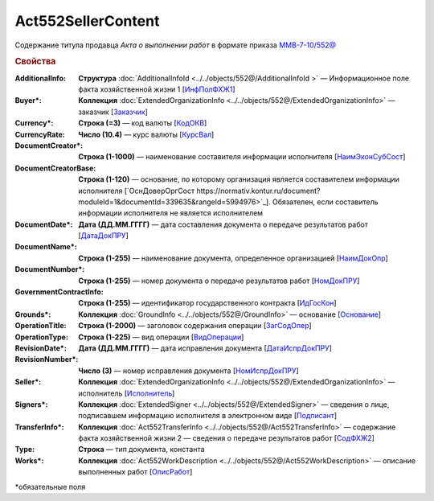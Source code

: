 Act552SellerContent
====================

Содержание титула продавца *Акта о выполнении работ* в формате приказа `ММВ-7-10/552@ <https://normativ.kontur.ru/document?moduleId=1&documentId=339635&rangeId=5994969>`_

.. rubric:: Свойства

:AdditionalInfo:
  **Структура** :doc:`AdditionalInfoId  <../../objects/552@/AdditionalInfoId >` — Информационное поле факта хозяйственной жизни 1 [`ИнфПолФХЖ1 <https://normativ.kontur.ru/document?moduleId=1&documentId=339635&rangeId=5994970>`_]

:Buyer\*:
  **Коллекция** :doc:`ExtendedOrganizationInfo <../../objects/552@/ExtendedOrganizationInfo>` — заказчик [`Заказчик <https://normativ.kontur.ru/document?moduleId=1&documentId=339635&rangeId=5994971>`_]

:Currency\*:
  **Строка (=3)** — код валюты [`КодОКВ <https://normativ.kontur.ru/document?moduleId=1&documentId=339635&rangeId=5994972>`_]

:CurrencyRate:
  **Число (10.4)** — курс валюты [`КурсВал <https://normativ.kontur.ru/document?moduleId=1&documentId=339635&rangeId=5994973>`_]

:DocumentCreator\*:
  **Строка (1-1000)** — наименование составителя информации исполнителя [`НаимЭконСубСост <https://normativ.kontur.ru/document?moduleId=1&documentId=339635&rangeId=5994975>`_]

:DocumentCreatorBase:
  **Строка (1-120)** — основание, по которому организация является составителем информации исполнителя [`ОснДоверОргСост https://normativ.kontur.ru/document?moduleId=1&documentId=339635&rangeId=5994976>`_]. Обязателен, если составитель информации исполнителя не является исполнителем

:DocumentDate\*:
  **Дата (ДД.ММ.ГГГГ)** — дата составления документа о передаче результатов работ [`ДатаДокПРУ <https://normativ.kontur.ru/document?moduleId=1&documentId=339635&rangeId=5995187>`_]

:DocumentName\*:
  **Строка (1-255)** — наименование документа, определенное организацией [`НаимДокОпр <https://normativ.kontur.ru/document?moduleId=1&documentId=339635&rangeId=5995190>`_]

:DocumentNumber\*:
  **Строка (1-255)** — номер документа о передаче результатов работ [`НомДокПРУ <https://normativ.kontur.ru/document?moduleId=1&documentId=339635&rangeId=5995189>`_]

:GovernmentContractInfo:
  **Строка (1-255)** — идентификатор государственного контракта [`ИдГосКон <https://normativ.kontur.ru/document?moduleId=1&documentId=339635&rangeId=5995192>`_]

:Grounds\*:
  **Коллекция** :doc:`GroundInfo <../../objects/552@/GroundInfo>` — основание [`Основание <https://normativ.kontur.ru/document?moduleId=1&documentId=339635&rangeId=5995193>`_]

:OperationTitle:
  **Строка (1-2000)** — заголовок содержания операции [`ЗагСодОпер <https://normativ.kontur.ru/document?moduleId=1&documentId=339635&rangeId=5995194>`_]

:OperationType:
  **Строка (1-225)** — вид операции [`ВидОперации <https://normativ.kontur.ru/document?moduleId=1&documentId=339635&rangeId=5995196>`_]

:RevisionDate\*:
  **Дата (ДД.ММ.ГГГГ)** — дата исправления документа [`ДатаИспрДокПРУ <https://normativ.kontur.ru/document?moduleId=1&documentId=339635&rangeId=5995204>`_]

:RevisionNumber\*:
  **Число (3)** — номер исправления документа [`НомИспрДокПРУ <https://normativ.kontur.ru/document?moduleId=1&documentId=339635&rangeId=5995207>`_]

:Seller\*:
  **Коллекция** :doc:`ExtendedOrganizationInfo <../../objects/552@/ExtendedOrganizationInfo>` — исполнитель [`Исполнитель <https://normativ.kontur.ru/document?moduleId=1&documentId=339635&rangeId=5995210>`_]

:Signers\*:
  **Коллекция** :doc:`ExtendedSigner <../../objects/552@/ExtendedSigner>` — сведения о лице, подписавшем информацию исполнителя в электронном виде [`Подписант <https://normativ.kontur.ru/document?moduleId=1&documentId=339635&rangeId=5995212>`_]

:TransferInfo\*:
  **Коллекция** :doc:`Act552TransferInfo <../../objects/552@/Act552TransferInfo>` — содержание факта хозяйственной жизни 2 — сведения о передаче результатов работ [`СодФХЖ2 <https://normativ.kontur.ru/document?moduleId=1&documentId=339635&rangeId=5995213>`_]

:Type:
  **Строка** — тип документа, константа

:Works\*:
  **Коллекция** :doc:`Act552WorkDescription <../../objects/552@/Act552WorkDescription>` — описание выполненных работ [`ОписРабот <https://normativ.kontur.ru/document?moduleId=1&documentId=339635&rangeId=5995215>`_]


\*обязательные поля
